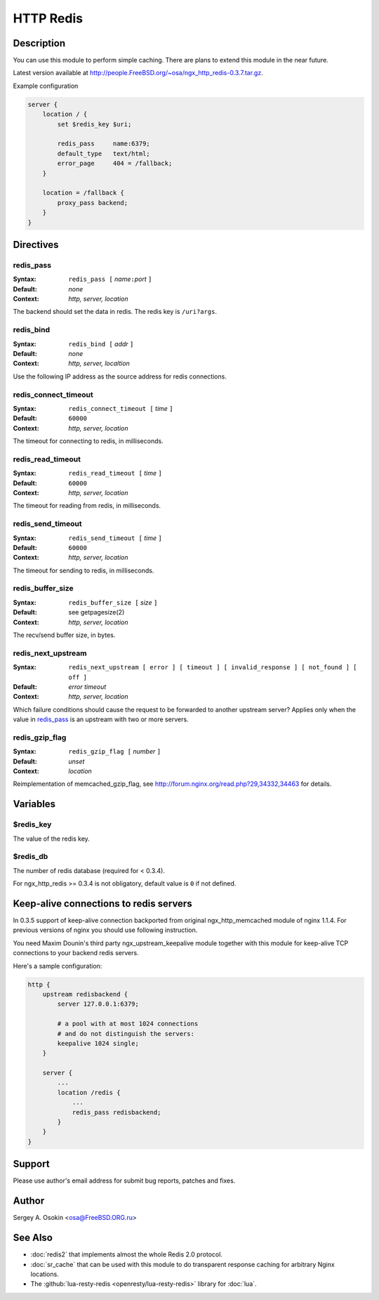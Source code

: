 HTTP Redis
==========

Description
-----------

You can use this module to perform simple caching.  There are plans to extend this module in the near future.

Latest version available at http://people.FreeBSD.org/~osa/ngx_http_redis-0.3.7.tar.gz.

Example configuration

.. code-block:: nginx

  server {
      location / {
          set $redis_key $uri;

          redis_pass     name:6379;
          default_type   text/html;
          error_page     404 = /fallback;
      }

      location = /fallback {
          proxy_pass backend;
      }
  }



Directives
----------

redis_pass
^^^^^^^^^^

:Syntax: ``redis_pass [`` *name*\ ``:``\ *port* ``]``
:Default: *none*
:Context: *http, server, location*

The backend should set the data in redis. The redis key is ``/uri?args``.

redis_bind
^^^^^^^^^^

:Syntax: ``redis_bind [`` *addr* ``]``
:Default: *none*
:Context: *http, server, localtion*

Use the following IP address as the source address for redis connections.

redis_connect_timeout
^^^^^^^^^^^^^^^^^^^^^

:Syntax: ``redis_connect_timeout [`` *time* ``]``
:Default: ``60000``
:Context: *http, server, location*

The timeout for connecting to redis, in milliseconds.

redis_read_timeout
^^^^^^^^^^^^^^^^^^

:Syntax: ``redis_read_timeout [`` *time* ``]``
:Default: ``60000``
:Context: *http, server, location*

The timeout for reading from redis, in milliseconds.

redis_send_timeout
^^^^^^^^^^^^^^^^^^

:Syntax: ``redis_send_timeout [`` *time* ``]``
:Default: ``60000``
:Context: *http, server, location*

The timeout for sending to redis, in milliseconds.

redis_buffer_size
^^^^^^^^^^^^^^^^^

:Syntax: ``redis_buffer_size [`` *size* ``]``
:Default: see getpagesize(2)
:Context: *http, server, location*

The recv/send buffer size, in bytes.

redis_next_upstream
^^^^^^^^^^^^^^^^^^^

:Syntax: ``redis_next_upstream [ error ] [ timeout ] [ invalid_response ] [ not_found ] [ off ]``
:Default: *error timeout*
:Context: *http, server, location*

Which failure conditions should cause the request to be forwarded to another upstream server? Applies only when the value in redis_pass_ is an upstream with two or more servers.

redis_gzip_flag
^^^^^^^^^^^^^^^

:Syntax: ``redis_gzip_flag [`` *number* ``]``
:Default: *unset*
:Context: *location*

Reimplementation of memcached_gzip_flag, see http://forum.nginx.org/read.php?29,34332,34463 for details.

Variables
---------

$redis_key
^^^^^^^^^^

The value of the redis key.

$redis_db
^^^^^^^^^

The number of redis database (required for < 0.3.4).

For ngx_http_redis >= 0.3.4 is not obligatory, default value is ``0`` if not defined.

Keep-alive connections to redis servers
---------------------------------------

In 0.3.5 support of keep-alive connection backported from original ngx_http_memcached module of nginx 1.1.4.
For previous versions of nginx you should use following instruction.

You need Maxim Dounin's third party ngx_upstream_keepalive module together with this module for keep-alive TCP connections to your backend redis servers.

Here's a sample configuration:

.. code-block:: nginx

  http {
      upstream redisbackend {
          server 127.0.0.1:6379;

          # a pool with at most 1024 connections
          # and do not distinguish the servers:
          keepalive 1024 single;
      }

      server {
          ...
          location /redis {
              ...
              redis_pass redisbackend;
          }
      }
  }



Support
-------

Please use author's email address for submit bug reports, patches and fixes.

Author
------

Sergey A. Osokin <osa@FreeBSD.ORG.ru>

See Also
--------

* :doc:`redis2` that implements almost the whole Redis 2.0 protocol.
* :doc:`sr_cache` that can be used with this module to do transparent response caching for arbitrary Nginx locations.
* The :github:`lua-resty-redis <openresty/lua-resty-redis>` library for :doc:`lua`.
